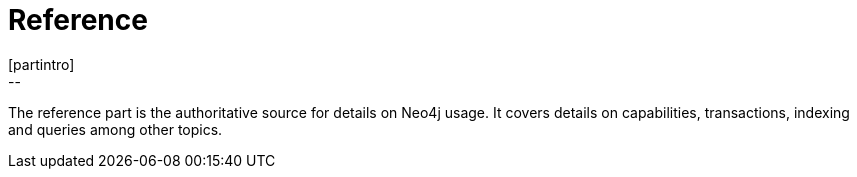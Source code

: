 [[reference-documentation]]
Reference
=========
[partintro]
--
The reference part is the authoritative source for details on Neo4j usage.
It covers details on capabilities, transactions, indexing and queries among other topics.
--


